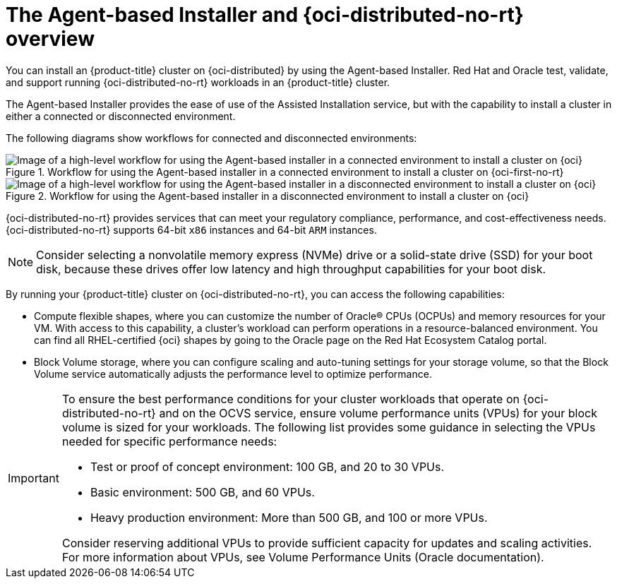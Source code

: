 // Module included in the following assemblies:
//
// * installing/installing_oci/installing-oci-agent-based-installer.adoc

:_mod-docs-content-type: CONCEPT
[id="installing-oci-about-agent-based-installer_{context}"]
= The Agent-based Installer and {oci-distributed-no-rt} overview

You can install an {product-title} cluster on {oci-distributed} by using the Agent-based Installer. Red{nbsp}Hat and Oracle test, validate, and support running {oci-distributed-no-rt} workloads in an {product-title} cluster.

The Agent-based Installer provides the ease of use of the Assisted Installation service, but with the capability to install a cluster in either a connected or disconnected environment.

The following diagrams show workflows for connected and disconnected environments:

// TODO: update these images in light of new changes

.Workflow for using the Agent-based installer in a connected environment to install a cluster on {oci-first-no-rt}
image::684_OpenShift_Installing_on_OCI_0624-connected.png[Image of a high-level workflow for using the Agent-based installer in a connected environment to install a cluster on {oci}]

.Workflow for using the Agent-based installer in a disconnected environment to install a cluster on {oci}
image::684_OpenShift_Installing_on_OCI_0624-disconnected.png[Image of a high-level workflow for using the Agent-based installer in a disconnected environment to install a cluster on {oci}]

{oci-distributed-no-rt} provides services that can meet your regulatory compliance, performance, and cost-effectiveness needs. {oci-distributed-no-rt} supports 64-bit `x86` instances and 64-bit `ARM` instances.

[NOTE]
====
Consider selecting a nonvolatile memory express (NVMe) drive or a solid-state drive (SSD) for your boot disk, because these drives offer low latency and high throughput capabilities for your boot disk.
====

By running your {product-title} cluster on {oci-distributed-no-rt}, you can access the following capabilities:

* Compute flexible shapes, where you can customize the number of Oracle(R) CPUs (OCPUs) and memory resources for your VM. With access to this capability, a cluster's workload can perform operations in a resource-balanced environment. You can find all RHEL-certified {oci} shapes by going to the Oracle page on the Red Hat Ecosystem Catalog portal.

* Block Volume storage, where you can configure scaling and auto-tuning settings for your storage volume, so that the Block Volume service automatically adjusts the performance level to optimize performance.

[IMPORTANT]
====
To ensure the best performance conditions for your cluster workloads that operate on {oci-distributed-no-rt} and on the OCVS service, ensure volume performance units (VPUs) for your block volume is sized for your workloads. The following list provides some guidance in selecting the VPUs needed for specific performance needs:

* Test or proof of concept environment: 100 GB, and 20 to 30 VPUs.
* Basic environment: 500 GB, and 60 VPUs.
* Heavy production environment: More than 500 GB, and 100 or more VPUs.

Consider reserving additional VPUs to provide sufficient capacity for updates and scaling activities. For more information about VPUs, see Volume Performance Units (Oracle documentation).
====
